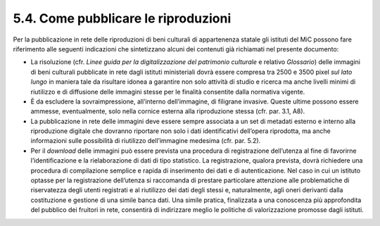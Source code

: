 5.4. Come pubblicare le riproduzioni
====================================

Per la pubblicazione in rete delle riproduzioni di beni culturali di
appartenenza statale gli istituti del MiC possono fare riferimento alle
seguenti indicazioni che sintetizzano alcuni dei contenuti già
richiamati nel presente documento:

-  La risoluzione (cfr. *Linee guida per la digitalizzazione del
   patrimonio culturale* e relativo *Glossario*) delle immagini di beni
   culturali pubblicate in rete dagli istituti ministeriali dovrà essere
   compresa tra 2500 e 3500 pixel *sul lato lungo* in maniera tale da
   risultare idonea a garantire non solo attività di studio e ricerca ma
   anche livelli minimi di riutilizzo e di diffusione delle immagini
   stesse per le finalità consentite dalla normativa vigente.

-  È da escludere la sovraimpressione, all’interno dell’immagine, di
   filigrane invasive. Queste ultime possono essere ammesse,
   eventualmente, solo nella cornice esterna alla riproduzione stessa
   (cfr. par. 3.1, A8).

-  La pubblicazione in rete delle immagini deve essere sempre associata
   a un set di metadati esterno e interno alla riproduzione digitale che
   dovranno riportare non solo i dati identificativi dell’opera
   riprodotta, ma anche informazioni sulle possibilità di riutilizzo
   dell’immagine medesima (cfr. par. 5.2).

-  Per il *download* delle immagini può essere prevista una procedura di
   registrazione dell’utenza al fine di favorirne l’identificazione e la
   rielaborazione di dati di tipo statistico. La registrazione, qualora
   prevista, dovrà richiedere una procedura di compilazione semplice e
   rapida di inserimento dei dati e di autenticazione. Nel caso in cui
   un istituto optasse per la registrazione dell’utenza si raccomanda di
   prestare particolare attenzione alle problematiche di riservatezza
   degli utenti registrati e al riutilizzo dei dati degli stessi e,
   naturalmente, agli oneri derivanti dalla costituzione e gestione di
   una simile banca dati. Una simile pratica, finalizzata a una
   conoscenza più approfondita del pubblico dei fruitori in rete,
   consentirà di indirizzare meglio le politiche di valorizzazione
   promosse dagli istituti.
